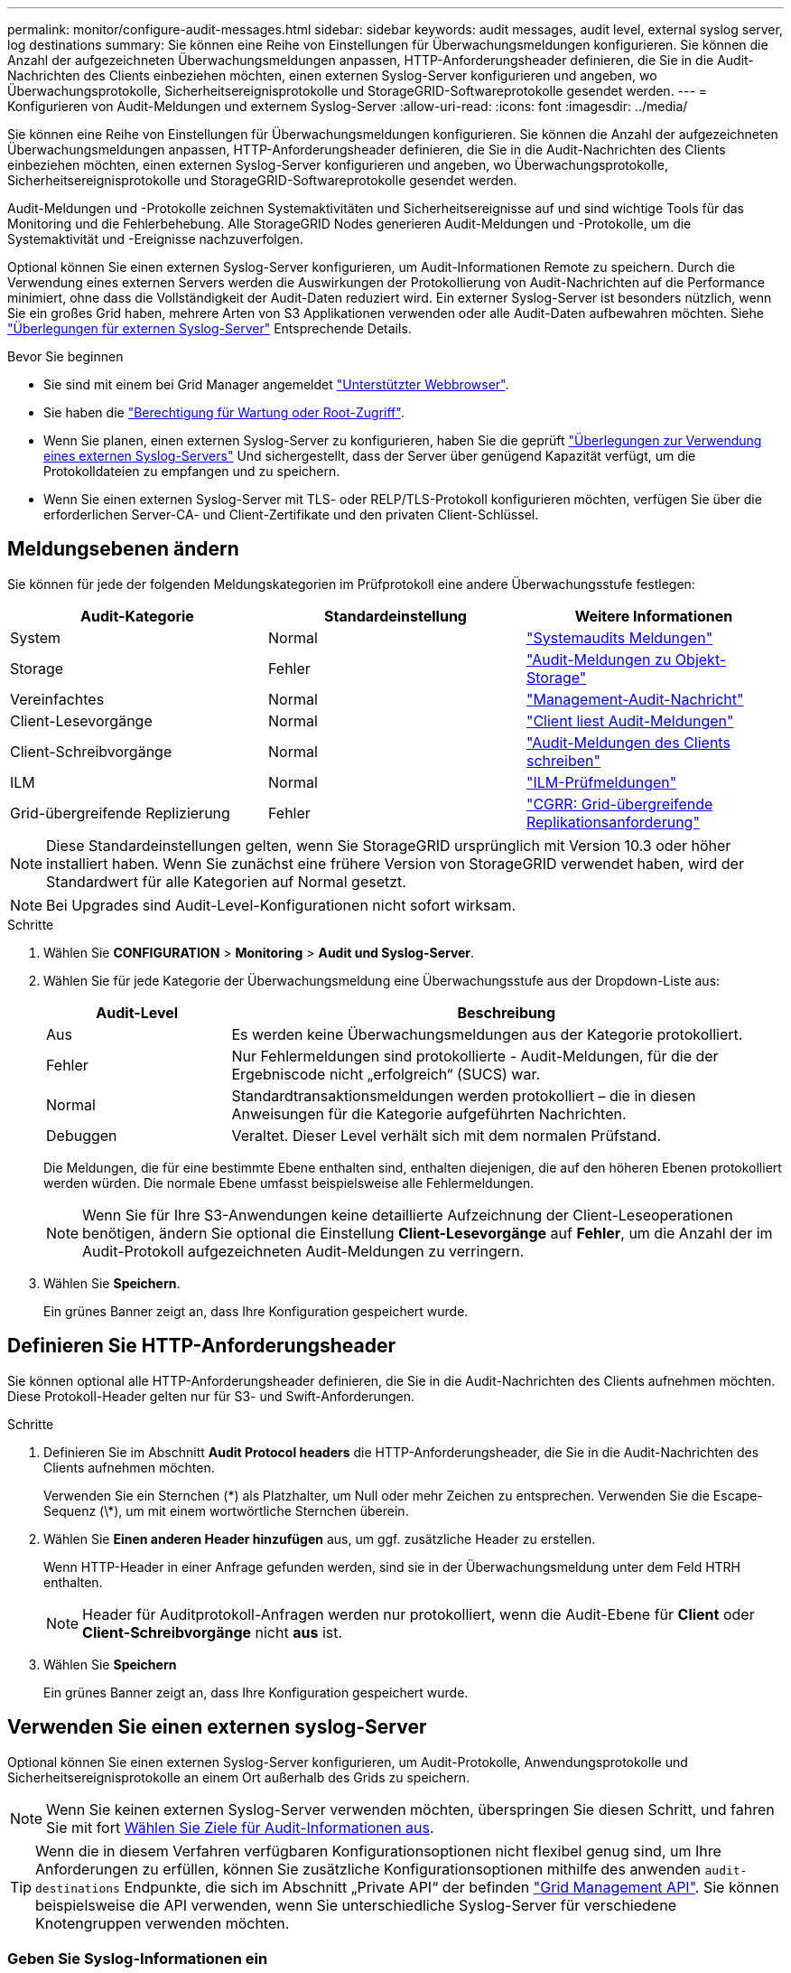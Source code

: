 ---
permalink: monitor/configure-audit-messages.html 
sidebar: sidebar 
keywords: audit messages, audit level, external syslog server, log destinations 
summary: Sie können eine Reihe von Einstellungen für Überwachungsmeldungen konfigurieren. Sie können die Anzahl der aufgezeichneten Überwachungsmeldungen anpassen, HTTP-Anforderungsheader definieren, die Sie in die Audit-Nachrichten des Clients einbeziehen möchten, einen externen Syslog-Server konfigurieren und angeben, wo Überwachungsprotokolle, Sicherheitsereignisprotokolle und StorageGRID-Softwareprotokolle gesendet werden. 
---
= Konfigurieren von Audit-Meldungen und externem Syslog-Server
:allow-uri-read: 
:icons: font
:imagesdir: ../media/


[role="lead"]
Sie können eine Reihe von Einstellungen für Überwachungsmeldungen konfigurieren. Sie können die Anzahl der aufgezeichneten Überwachungsmeldungen anpassen, HTTP-Anforderungsheader definieren, die Sie in die Audit-Nachrichten des Clients einbeziehen möchten, einen externen Syslog-Server konfigurieren und angeben, wo Überwachungsprotokolle, Sicherheitsereignisprotokolle und StorageGRID-Softwareprotokolle gesendet werden.

Audit-Meldungen und -Protokolle zeichnen Systemaktivitäten und Sicherheitsereignisse auf und sind wichtige Tools für das Monitoring und die Fehlerbehebung. Alle StorageGRID Nodes generieren Audit-Meldungen und -Protokolle, um die Systemaktivität und -Ereignisse nachzuverfolgen.

Optional können Sie einen externen Syslog-Server konfigurieren, um Audit-Informationen Remote zu speichern. Durch die Verwendung eines externen Servers werden die Auswirkungen der Protokollierung von Audit-Nachrichten auf die Performance minimiert, ohne dass die Vollständigkeit der Audit-Daten reduziert wird. Ein externer Syslog-Server ist besonders nützlich, wenn Sie ein großes Grid haben, mehrere Arten von S3 Applikationen verwenden oder alle Audit-Daten aufbewahren möchten. Siehe link:../monitor/considerations-for-external-syslog-server.html["Überlegungen für externen Syslog-Server"] Entsprechende Details.

.Bevor Sie beginnen
* Sie sind mit einem bei Grid Manager angemeldet link:../admin/web-browser-requirements.html["Unterstützter Webbrowser"].
* Sie haben die link:../admin/admin-group-permissions.html["Berechtigung für Wartung oder Root-Zugriff"].
* Wenn Sie planen, einen externen Syslog-Server zu konfigurieren, haben Sie die geprüft link:../monitor/considerations-for-external-syslog-server.html["Überlegungen zur Verwendung eines externen Syslog-Servers"] Und sichergestellt, dass der Server über genügend Kapazität verfügt, um die Protokolldateien zu empfangen und zu speichern.
* Wenn Sie einen externen Syslog-Server mit TLS- oder RELP/TLS-Protokoll konfigurieren möchten, verfügen Sie über die erforderlichen Server-CA- und Client-Zertifikate und den privaten Client-Schlüssel.




== Meldungsebenen ändern

Sie können für jede der folgenden Meldungskategorien im Prüfprotokoll eine andere Überwachungsstufe festlegen:

[cols="1a,1a,1a"]
|===
| Audit-Kategorie | Standardeinstellung | Weitere Informationen 


 a| 
System
 a| 
Normal
 a| 
link:../audit/system-audit-messages.html["Systemaudits Meldungen"]



 a| 
Storage
 a| 
Fehler
 a| 
link:../audit/object-storage-audit-messages.html["Audit-Meldungen zu Objekt-Storage"]



 a| 
Vereinfachtes
 a| 
Normal
 a| 
link:../audit/management-audit-message.html["Management-Audit-Nachricht"]



 a| 
Client-Lesevorgänge
 a| 
Normal
 a| 
link:../audit/client-read-audit-messages.html["Client liest Audit-Meldungen"]



 a| 
Client-Schreibvorgänge
 a| 
Normal
 a| 
link:../audit/client-write-audit-messages.html["Audit-Meldungen des Clients schreiben"]



 a| 
ILM
 a| 
Normal
 a| 
link:../audit/ilm-audit-messages.html["ILM-Prüfmeldungen"]



 a| 
Grid-übergreifende Replizierung
 a| 
Fehler
 a| 
link:../audit/cgrr-cross-grid-replication-request.html["CGRR: Grid-übergreifende Replikationsanforderung"]

|===

NOTE: Diese Standardeinstellungen gelten, wenn Sie StorageGRID ursprünglich mit Version 10.3 oder höher installiert haben. Wenn Sie zunächst eine frühere Version von StorageGRID verwendet haben, wird der Standardwert für alle Kategorien auf Normal gesetzt.


NOTE: Bei Upgrades sind Audit-Level-Konfigurationen nicht sofort wirksam.

.Schritte
. Wählen Sie *CONFIGURATION* > *Monitoring* > *Audit und Syslog-Server*.
. Wählen Sie für jede Kategorie der Überwachungsmeldung eine Überwachungsstufe aus der Dropdown-Liste aus:
+
[cols="1a,3a"]
|===
| Audit-Level | Beschreibung 


 a| 
Aus
 a| 
Es werden keine Überwachungsmeldungen aus der Kategorie protokolliert.



 a| 
Fehler
 a| 
Nur Fehlermeldungen sind protokollierte - Audit-Meldungen, für die der Ergebniscode nicht „erfolgreich“ (SUCS) war.



 a| 
Normal
 a| 
Standardtransaktionsmeldungen werden protokolliert – die in diesen Anweisungen für die Kategorie aufgeführten Nachrichten.



 a| 
Debuggen
 a| 
Veraltet. Dieser Level verhält sich mit dem normalen Prüfstand.

|===
+
Die Meldungen, die für eine bestimmte Ebene enthalten sind, enthalten diejenigen, die auf den höheren Ebenen protokolliert werden würden. Die normale Ebene umfasst beispielsweise alle Fehlermeldungen.

+

NOTE: Wenn Sie für Ihre S3-Anwendungen keine detaillierte Aufzeichnung der Client-Leseoperationen benötigen, ändern Sie optional die Einstellung *Client-Lesevorgänge* auf *Fehler*, um die Anzahl der im Audit-Protokoll aufgezeichneten Audit-Meldungen zu verringern.

. Wählen Sie *Speichern*.
+
Ein grünes Banner zeigt an, dass Ihre Konfiguration gespeichert wurde.





== Definieren Sie HTTP-Anforderungsheader

Sie können optional alle HTTP-Anforderungsheader definieren, die Sie in die Audit-Nachrichten des Clients aufnehmen möchten. Diese Protokoll-Header gelten nur für S3- und Swift-Anforderungen.

.Schritte
. Definieren Sie im Abschnitt *Audit Protocol headers* die HTTP-Anforderungsheader, die Sie in die Audit-Nachrichten des Clients aufnehmen möchten.
+
Verwenden Sie ein Sternchen (\*) als Platzhalter, um Null oder mehr Zeichen zu entsprechen. Verwenden Sie die Escape-Sequenz (\*), um mit einem wortwörtliche Sternchen überein.

. Wählen Sie *Einen anderen Header hinzufügen* aus, um ggf. zusätzliche Header zu erstellen.
+
Wenn HTTP-Header in einer Anfrage gefunden werden, sind sie in der Überwachungsmeldung unter dem Feld HTRH enthalten.

+

NOTE: Header für Auditprotokoll-Anfragen werden nur protokolliert, wenn die Audit-Ebene für *Client* oder *Client-Schreibvorgänge* nicht *aus* ist.

. Wählen Sie *Speichern*
+
Ein grünes Banner zeigt an, dass Ihre Konfiguration gespeichert wurde.





== [[use-external-syslog-Server]]Verwenden Sie einen externen syslog-Server

Optional können Sie einen externen Syslog-Server konfigurieren, um Audit-Protokolle, Anwendungsprotokolle und Sicherheitsereignisprotokolle an einem Ort außerhalb des Grids zu speichern.


NOTE: Wenn Sie keinen externen Syslog-Server verwenden möchten, überspringen Sie diesen Schritt, und fahren Sie mit fort <<Select-audit-information-destinations,Wählen Sie Ziele für Audit-Informationen aus>>.


TIP: Wenn die in diesem Verfahren verfügbaren Konfigurationsoptionen nicht flexibel genug sind, um Ihre Anforderungen zu erfüllen, können Sie zusätzliche Konfigurationsoptionen mithilfe des anwenden `audit-destinations` Endpunkte, die sich im Abschnitt „Private API“ der befinden link:../admin/using-grid-management-api.html["Grid Management API"]. Sie können beispielsweise die API verwenden, wenn Sie unterschiedliche Syslog-Server für verschiedene Knotengruppen verwenden möchten.



=== Geben Sie Syslog-Informationen ein

Greifen Sie auf den Assistenten zum Konfigurieren des externen Syslog-Servers zu und geben Sie die Informationen an, die StorageGRID für den Zugriff auf den externen Syslog-Server benötigt.

.Schritte
. Wählen Sie auf der Seite Audit- und Syslog-Server die Option *externen Syslog-Server konfigurieren* aus. Wenn Sie zuvor einen externen Syslog-Server konfiguriert haben, wählen Sie *externen Syslog-Server bearbeiten* aus.
+
Der Assistent zum Konfigurieren des externen Syslog-Servers wird angezeigt.

. Geben Sie für den Schritt *Enter syslog info* des Assistenten einen gültigen vollständig qualifizierten Domänennamen oder eine IPv4- oder IPv6-Adresse für den externen Syslog-Server in das Feld *Host* ein.
. Geben Sie den Zielport auf dem externen Syslog-Server ein (muss eine Ganzzahl zwischen 1 und 65535 sein). Der Standardport ist 514.
. Wählen Sie das Protokoll aus, das zum Senden von Audit-Informationen an den externen Syslog-Server verwendet wird.
+
Die Verwendung von *TLS* oder *RELP/TLS* wird empfohlen. Sie müssen ein Serverzertifikat hochladen, um eine dieser Optionen verwenden zu können. Mithilfe von Zertifikaten lassen sich die Verbindungen zwischen dem Grid und dem externen Syslog-Server sichern. Weitere Informationen finden Sie unter link:../admin/using-storagegrid-security-certificates.html["Verwalten von Sicherheitszertifikaten"].

+
Für alle Protokolloptionen muss der externe Syslog-Server unterstützt und konfiguriert werden. Sie müssen eine Option wählen, die mit dem externen Syslog-Server kompatibel ist.

+

NOTE: Reliable Event Logging Protocol (RELP) erweitert die Funktionalität des Syslog-Protokolls für eine zuverlässige Bereitstellung von Ereignismeldungen. Mithilfe von RELP können Sie den Verlust von Audit-Informationen verhindern, wenn Ihr externer Syslog-Server neu gestartet werden muss.

. Wählen Sie *Weiter*.
. [[Attach-Certificate]]Wenn Sie *TLS* oder *RELP/TLS* ausgewählt haben, laden Sie die Server-CA-Zertifikate, das Client-Zertifikat und den privaten Client-Schlüssel hoch.
+
.. Wählen Sie *Durchsuchen* für das Zertifikat oder den Schlüssel, das Sie verwenden möchten.
.. Wählen Sie das Zertifikat oder die Schlüsseldatei aus.
.. Wählen Sie *Öffnen*, um die Datei hochzuladen.
+
Neben dem Zertifikat- oder Schlüsseldateinamen wird eine grüne Prüfung angezeigt, die Sie darüber informiert, dass das Zertifikat erfolgreich hochgeladen wurde.



. Wählen Sie *Weiter*.




=== Syslog-Inhalte managen

Sie können auswählen, welche Informationen an den externen Syslog-Server gesendet werden sollen.

.Schritte
. Wählen Sie für den Schritt *syslog-Inhalt verwalten* des Assistenten jeden Typ von Audit-Informationen aus, die Sie an den externen syslog-Server senden möchten.
+
** *Audit-Protokolle senden*: Sendet StorageGRID-Ereignisse und Systemaktivitäten
** *Sicherheitsereignisse senden*: Sendet Sicherheitsereignisse, z. B. wenn ein nicht autorisierter Benutzer versucht sich anzumelden oder sich ein Benutzer als root anmeldet
** *Send Application logs*: Sendet Log-Dateien nützlich für die Fehlersuche einschließlich:
+
*** `bycast-err.log`
*** `bycast.log`
*** `jaeger.log`
*** `nms.log` (Nur Admin-Nodes)
*** `prometheus.log`
*** `raft.log`
*** `hagroups.log`




+
Weitere Informationen zu StorageGRID-Softwareprotokollen finden Sie unter link:../monitor/storagegrid-software-logs.html["StorageGRID-Softwareprotokolle"].

. Verwenden Sie die Dropdown-Menüs, um den Schweregrad und die Einrichtung (Meldungstyp) für jede zu sendende Kategorie von Audit-Informationen auszuwählen.
+
Durch das Festlegen von Schweregraden und Einrichtungswerten können Sie die Protokolle auf anpassbare Weise für eine einfachere Analyse zusammenfassen.

+
.. Wählen Sie für *Severity* *Passthrough* aus, oder wählen Sie einen Schweregrad zwischen 0 und 7 aus.
+
Wenn Sie einen Wert auswählen, wird der ausgewählte Wert auf alle Nachrichten dieses Typs angewendet. Informationen über verschiedene Schweregrade gehen verloren, wenn Sie den Schweregrad mit einem festen Wert überschreiben.

+
[cols="1a,3a"]
|===
| Schweregrad | Beschreibung 


 a| 
Passthrough
 a| 
Jede an das externe Syslog gesendete Nachricht hat denselben Schweregrad wie bei der lokalen Anmeldung am Knoten:

*** Für Prüfprotokolle lautet der Schweregrad „Info“.
*** Bei Sicherheitsereignissen werden die Schweregrade von der Linux-Distribution auf den Knoten generiert.
*** Bei Anwendungsprotokollen variieren die Schweregrade zwischen „Info“ und „Hinweis“, je nachdem, was das Problem ist. Wenn beispielsweise ein NTP-Server hinzugefügt und eine HA-Gruppe konfiguriert wird, wird der Wert „Info“ angezeigt, während der SSM- oder RSM-Service absichtlich angehalten wird, wird der Wert „Hinweis“ angezeigt.




 a| 
0
 a| 
Notfall: System ist unbrauchbar



 a| 
1
 a| 
Warnung: Maßnahmen müssen sofort ergriffen werden



 a| 
2
 a| 
Kritisch: Kritische Bedingungen



 a| 
3
 a| 
Fehler: Fehlerbedingungen



 a| 
4
 a| 
Warnung: Warnbedingungen



 a| 
5
 a| 
Hinweis: Normaler, aber bedeutender Zustand



 a| 
6
 a| 
Information: Informationsmeldungen



 a| 
7
 a| 
Debug: Debug-Level-Meldungen

|===
.. Wählen Sie für *Facilty* *Passthrough* aus, oder wählen Sie einen Wert zwischen 0 und 23 aus.
+
Wenn Sie einen Wert auswählen, wird dieser auf alle Nachrichten dieses Typs angewendet. Informationen zu verschiedenen Einrichtungen gehen verloren, wenn Sie die Einrichtung mit einem festen Wert überschreiben.

+
[cols="1a,3a"]
|===
| Anlage | Beschreibung 


 a| 
Passthrough
 a| 
Jede Nachricht, die an das externe Syslog gesendet wird, hat denselben Einrichtungswert wie bei der lokalen Anmeldung am Knoten:

*** Für Audit-Protokolle lautet die an den externen Syslog-Server gesendete Einrichtung „local7“.
*** Bei Sicherheitsereignissen werden die Einrichtungswerte von der linux-Distribution auf den Knoten generiert.
*** Für Anwendungsprotokolle weisen die an den externen Syslog-Server gesendeten Anwendungsprotokolle die folgenden Einrichtungswerte auf:
+
**** `bycast.log`: Benutzer oder Daemon
**** `bycast-err.log`: Benutzer, Daemon, local3 oder local4
**** `jaeger.log`: Local2
**** `nms.log`: Local3
**** `prometheus.log`: Local4
**** `raft.log`: Local5
**** `hagroups.log`: Local6






 a| 
0
 a| 
kern (Kernelmeldungen)



 a| 
1
 a| 
Benutzer (Meldungen auf Benutzerebene)



 a| 
2
 a| 
E-Mail



 a| 
3
 a| 
Daemon (Systemdemonen)



 a| 
4
 a| 
Auth (Sicherheits-/Autorisierungsmeldungen)



 a| 
5
 a| 
Syslog (intern erzeugte Nachrichten durch syslogd)



 a| 
6
 a| 
lpr (Liniendrucker-Subsystem)



 a| 
7
 a| 
nachrichten (Netzwerk-News-Subsystem)



 a| 
8
 a| 
UUCP



 a| 
9
 a| 
Cron (Clock Daemon)



 a| 
10
 a| 
Sicherheit (Sicherheits-/Autorisierungsmeldungen)



 a| 
11
 a| 
FTP



 a| 
12
 a| 
NTP



 a| 
13
 a| 
Logaudit (Protokollaudit)



 a| 
14
 a| 
Logalert (Protokollwarnung)



 a| 
15
 a| 
Uhr (Uhrzeitdaemon)



 a| 
16
 a| 
Local0



 a| 
17
 a| 
gebietsschema 1



 a| 
18
 a| 
local2



 a| 
19
 a| 
Lokalisierung 3



 a| 
20
 a| 
local4



 a| 
21
 a| 
Lokalisierung 5



 a| 
22
 a| 
Lokalisierung 6



 a| 
23
 a| 
Local7

|===


. Wählen Sie *Weiter*.




=== Versenden von Testmeldungen

Bevor Sie beginnen, einen externen Syslog-Server zu verwenden, sollten Sie anfordern, dass alle Knoten im Raster Testmeldungen an den externen Syslog-Server senden. Sie sollten diese Testmeldungen verwenden, um Sie bei der Validierung Ihrer gesamten Protokollierungs-Infrastruktur zu unterstützen, bevor Sie Daten an den externen Syslog-Server senden.


CAUTION: Verwenden Sie die Konfiguration des externen Syslog-Servers erst, wenn Sie bestätigen, dass der externe Syslog-Server von jedem Knoten in Ihrem Raster eine Testmeldung erhalten hat und dass die Nachricht erwartungsgemäß verarbeitet wurde.

.Schritte
. Wenn Sie keine Testnachrichten senden möchten, weil Sie sicher sind, dass Ihr externer Syslog-Server korrekt konfiguriert ist und Audit-Informationen von allen Knoten in Ihrem Raster empfangen kann, wählen Sie *Überspringen und Beenden*.
+
Ein grünes Banner zeigt an, dass die Konfiguration gespeichert wurde.

. Andernfalls wählen Sie *Testmeldungen senden* (empfohlen).
+
Die Testergebnisse werden kontinuierlich auf der Seite angezeigt, bis Sie den Test beenden. Während der Test läuft, werden Ihre Audit-Meldungen weiterhin an Ihre zuvor konfigurierten Ziele gesendet.

. Wenn Sie Fehler erhalten, korrigieren Sie diese und wählen Sie *Testmeldungen senden* erneut.
+
Siehe link:../troubleshoot/troubleshooting-syslog-server.html["Fehlerbehebung für einen externen Syslog-Server"] Um Ihnen bei der Behebung von Fehlern zu helfen.

. Warten Sie, bis ein grünes Banner angezeigt wird, dass alle Nodes die Tests bestanden haben.
. Überprüfen Sie den Syslog-Server, ob Testmeldungen empfangen und verarbeitet werden wie erwartet.
+

NOTE: Wenn Sie UDP verwenden, überprüfen Sie Ihre gesamte Log-Collection-Infrastruktur. Das UDP-Protokoll ermöglicht keine so strenge Fehlererkennung wie das andere
Protokolle:

. Wählen Sie *Stop and Finish*.
+
Sie gelangen zurück zur Seite *Audit und Syslog Server*. Ein grünes Banner zeigt an, dass die Syslog-Server-Konfiguration gespeichert wurde.

+

NOTE: StorageGRID-Audit-Informationen werden erst dann an den externen Syslog-Server gesendet, wenn Sie ein Ziel auswählen, das den externen Syslog-Server enthält.





== Wählen Sie Ziele für Audit-Informationen aus

Sie können festlegen, wo Audit-Protokolle, Sicherheitsereignisprotokolle und link:../monitor/storagegrid-software-logs.html["StorageGRID-Softwareprotokolle"] Werden gesendet.


NOTE: Einige Ziele sind nur verfügbar, wenn Sie einen externen Syslog-Server konfiguriert haben.

.Schritte
. Wählen Sie auf der Seite Audit and syslog Server das Ziel für Audit-Informationen aus.
+

TIP: *Nur lokale Knoten* und *externer Syslog-Server* bieten normalerweise eine bessere Leistung.

+
[cols="1a,2a"]
|===
| Option | Beschreibung 


 a| 
Nur lokale Knoten (Standard)
 a| 
Überwachungsmeldungen, Sicherheitsereignisprotokolle und Anwendungsprotokolle werden nicht an Admin-Nodes gesendet. Stattdessen werden sie nur auf den Knoten gespeichert, die sie generiert haben („der lokale Knoten“). Die auf jedem lokalen Knoten generierten Audit-Informationen werden in gespeichert `/var/local/log/localaudit.log`

*Hinweis*: StorageGRID entfernt periodisch lokale Protokolle in einer Rotation, um Speicherplatz freizugeben. Wenn die Protokolldatei für einen Knoten 1 GB erreicht, wird die vorhandene Datei gespeichert und eine neue Protokolldatei gestartet. Die Rotationsgrenze für das Protokoll beträgt 21 Dateien. Wenn die 22. Version der Protokolldatei erstellt wird, wird die älteste Protokolldatei gelöscht. Auf jedem Node werden durchschnittlich etwa 20 GB an Protokolldaten gespeichert.



 a| 
Admin-Nodes/lokale Nodes
 a| 
Audit-Meldungen werden an das Audit-Protokoll gesendet (`/var/local/log/audit.log`) Auf Admin-Knoten werden Sicherheitsereignisprotokolle und Anwendungsprotokolle auf den Knoten gespeichert, die sie generiert haben.



 a| 
Externer Syslog-Server
 a| 
Audit-Informationen werden an einen externen Syslog-Server gesendet und auf den lokalen Knoten gespeichert. Die Art der gesendeten Informationen hängt davon ab, wie Sie den externen Syslog-Server konfiguriert haben. Diese Option ist erst aktiviert, nachdem Sie einen externen Syslog-Server konfiguriert haben.



 a| 
Admin-Node und externer Syslog-Server
 a| 
Audit-Meldungen werden an das Audit-Protokoll gesendet (`/var/local/log/audit.log`) Auf Admin-Knoten, und Audit-Informationen werden an den externen syslog-Server gesendet und auf dem lokalen Knoten gespeichert. Die Art der gesendeten Informationen hängt davon ab, wie Sie den externen Syslog-Server konfiguriert haben. Diese Option ist erst aktiviert, nachdem Sie einen externen Syslog-Server konfiguriert haben.

|===
. Wählen Sie *Speichern*.
+
Es wird eine Warnmeldung angezeigt.

. Wählen Sie *OK*, um zu bestätigen, dass Sie das Ziel für die Audit-Informationen ändern möchten.
+
Ein grünes Banner zeigt an, dass die Überwachungskonfiguration gespeichert wurde.

+
Neue Protokolle werden an die ausgewählten Ziele gesendet. Vorhandene Protokolle verbleiben an ihrem aktuellen Speicherort.


